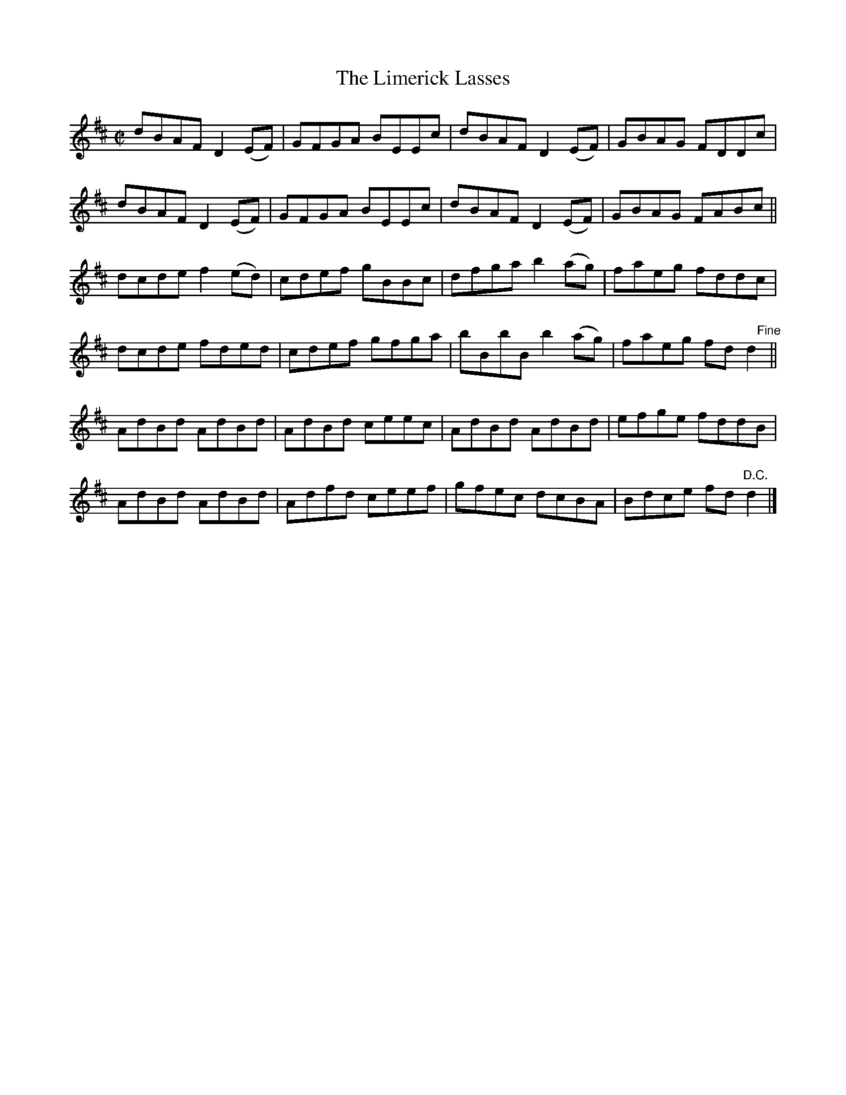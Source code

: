 X:1451
T:The Limerick Lasses
M:C|
L:1/8
B:O'Neill's 1451
K:D
dBAF D2 (EF) | GFGA BEEc | dBAF D2 (EF) | GBAG FDDc           |
dBAF D2 (EF) | GFGA BEEc | dBAF D2 (EF) | GBAG FABc           ||
dcde f2 (ed) | cdef gBBc | dfga b2 (ag) | faeg fddc           |
dcde fded    | cdef gfga | bBbB b2 (ag) | faeg fd "    Fine"d2||
AdBd AdBd    | AdBd ceec | AdBd AdBd    | efge fddB           |
AdBd AdBd    | Adfd ceef | gfec dcBA    | Bdce fd "D.C."d2    |]
